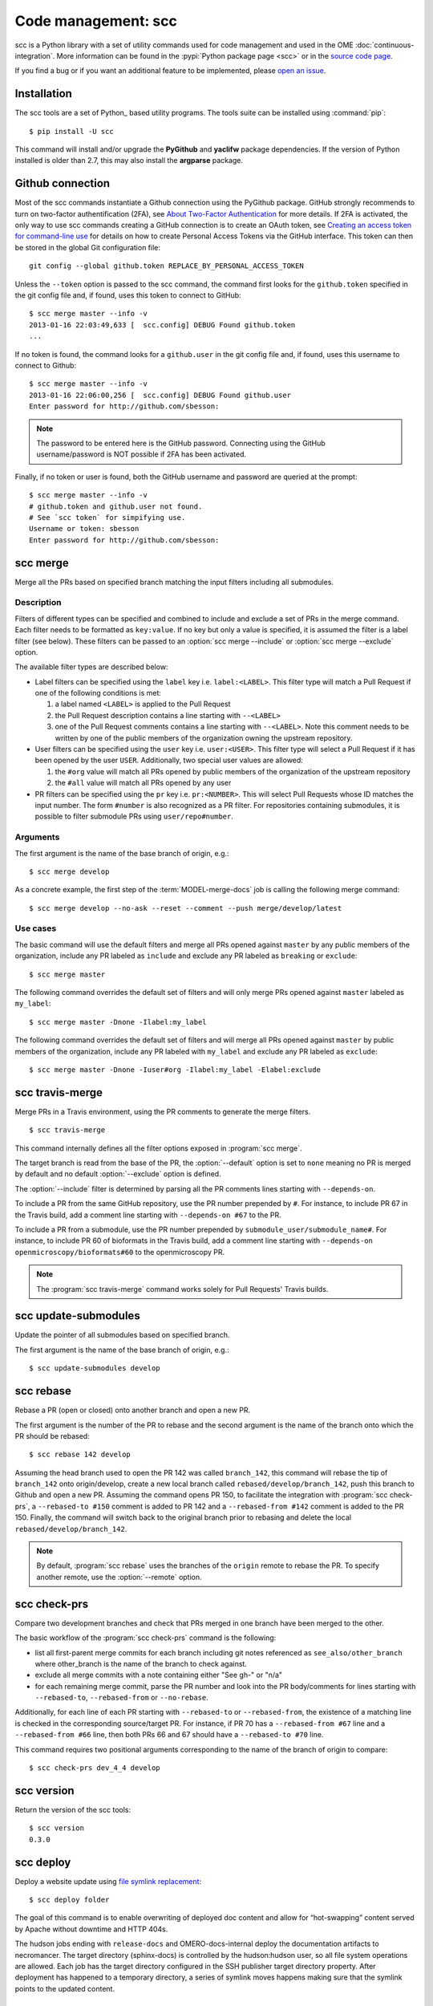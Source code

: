Code management: scc
====================

scc is a Python library with a set of utility commands used for code
management and used in the OME :doc:`continuous-integration`.
More information can be found in the :pypi:`Python package page <scc>` or  in
the `source code page <https://github.com/openmicroscopy/snoopycrimecop>`_.

If you find a bug or if you want an additional feature to be implemented,
please `open an issue <https://github.com/openmicroscopy/snoopycrimecop/issues>`_.

Installation
------------

The scc tools are a set of Python_ based utility programs. The tools suite
can be installed using :command:`pip`::

    $ pip install -U scc

This command will install and/or upgrade the **PyGithub** and **yaclifw**
package dependencies. If the version of Python installed is older than 2.7,
this may also install the **argparse** package.

Github connection
-----------------

.. _About Two-Factor Authentication: http://help.github.com/articles/about-two-factor-authentication
.. _Creating an access token for command-line use: http://help.github.com/articles/creating-an-access-token-for-command-line-use

Most of the scc commands instantiate a Github connection using the PyGithub
package. GitHub strongly recommends to turn on two-factor authentification
(2FA), see `About Two-Factor Authentication`_ for more details. If 2FA is
activated, the only way to use scc commands creating a GitHub connection is to
create an OAuth token, see
`Creating an access token for command-line use`_
for details on how to create Personal Access Tokens via the GitHub interface.
This token can then be stored in the global Git configuration file::

    git config --global github.token REPLACE_BY_PERSONAL_ACCESS_TOKEN

Unless the ``--token`` option is passed to the scc command, the
command first looks for the ``github.token`` specified in the git config file
and, if found, uses this token to connect to GitHub::

    $ scc merge master --info -v
    2013-01-16 22:03:49,633 [  scc.config] DEBUG Found github.token
    ...

If no token is found, the command looks for a ``github.user`` in the git config
file and, if found, uses this username to connect to Github::

    $ scc merge master --info -v
    2013-01-16 22:06:00,256 [  scc.config] DEBUG Found github.user
    Enter password for http://github.com/sbesson:

.. note::
   The password to be entered here is the GitHub password. Connecting using
   the GitHub username/password is NOT possible if 2FA has been activated.

Finally, if no token or user is found, both the GitHub username and password
are queried at the prompt::

    $ scc merge master --info -v
    # github.token and github.user not found.
    # See `scc token` for simpifying use.
    Username or token: sbesson
    Enter password for http://github.com/sbesson:

.. _scc merge:

scc merge
---------

Merge all the PRs based on specified branch matching the input filters
including all submodules.

Description
^^^^^^^^^^^

Filters of different types can be specified and combined to include and
exclude a set of PRs in the merge command. Each filter needs to be formatted
as ``key:value``. If no key but only a value is specified, it is assumed the
filter is a label filter (see below). These filters can be passed to an
:option:`scc merge --include` or :option:`scc merge --exclude` option.

The available filter types are described below:

- Label filters can be specified using the ``label`` key i.e.
  ``label:<LABEL>``. This filter type will match a Pull Request if one of the
  following conditions is met:

  1. a label named ``<LABEL>`` is applied to the Pull Request
  2. the Pull Request description contains a line starting with ``--<LABEL>``
  3. one of the Pull Request comments contains a line starting with
     ``--<LABEL>``. Note this comment needs to be written by one of the public
     members of the organization owning the upstream repository.

- User filters can be specified using the ``user`` key i.e. ``user:<USER>``.
  This filter type will select a Pull Request if it has been opened by the
  user ``USER``. Additionally, two special user values are allowed:

  1. the ``#org`` value will match all PRs opened by public members of the
     organization of the upstream repository
  2. the ``#all`` value will match all PRs opened by any user

- PR filters can be specified using the ``pr`` key i.e. ``pr:<NUMBER>``. This
  will select Pull Requests whose ID matches the input number. The form
  ``#number`` is also recognized as a PR filter. For repositories containing
  submodules, it is possible to filter submodule PRs using
  ``user/repo#number``.

Arguments
^^^^^^^^^

The first argument is the name of the base branch of origin, e.g.::

    $ scc merge develop

.. program:: scc merge

.. option:: --comment

    Add a comment to the PR if there is a conflict while merging the PR
    ::

        $ scc merge develop --comment

.. option:: --default <filterset>, -D <filterset>

    Specify the default set of filters to use

    Three filter sets are currently implemented: ``none``, ``org`` and
    ``all``. The ``none`` filter set has no preset filter. The ``org`` filter
    set uses ``user:#org`` and ``label:include`` as the default include
    filters and ``label:exclude`` and ``label:breaking`` as the default
    exclude filters. The ``all`` filter set uses ``user:#all`` as the default
    include filters.

    Default: ``org``

.. option:: --exclude <filter>, -E <filter>

    Exclude PR by filter (see filter semantics above)::

        $ scc merge develop -E label:l1 -E user:u1 -E #45 -E org/repo#40

.. option:: --include <filter>, -I <filter>

    Include PR by filter (see filter semantics above)::

        $ scc merge develop -I label:l1 -I user:u1 -I #45 -I org/repo#40

.. option:: --check-commit-status <status>, -S <status>

    Exclude PR based on the status of the last commit

    Three options are currently implemented: ``none``, ``no-error`` and
    ``success-only``. By default (``none``), the status of the last commit on
    the PR is not taken into account.
    To include PRs which have a successful status only, e.g. PRs where the
    Travis build is green, use the ``success-only`` option::

        $ scc merge develop -S success-only

    To exclude all PRs with an ``error`` or ``failure`` status, use the
    ``no-error`` option::

    $ scc merge develop -S no-error

.. option:: --info

    Display the candidate PRs to merge but do not merge them
    ::

    $ scc merge develop --info

.. option:: --push <branchname>

    Push the locally merged branch to Github
    ::

        $ scc merge develop --push my-merged-branch

.. option:: --reset

    Recursively reset each repository to the HEAD of the base branch
    ::

        $ scc merge develop --reset

.. option:: --shallow

    Merge the PRs for the top-level directory only, excluding submodules::

        $ scc merge develop --shallow

.. option:: --remote <remote>

    Specify the name of the remote to use as the origin. Default: origin::

        $ scc merge develop --remote gh

As a concrete example, the first step of the :term:`MODEL-merge-docs` job
is calling the following merge command:

::

    $ scc merge develop --no-ask --reset --comment --push merge/develop/latest

Use cases
^^^^^^^^^

The basic command will use the default filters and merge all PRs opened
against ``master`` by any public members of the organization, include any PR
labeled as ``include`` and exclude any PR labeled as ``breaking`` or
``exclude``::

   $ scc merge master

The following command overrides the default set of filters and will only merge
PRs opened against ``master`` labeled as ``my_label``::

    $ scc merge master -Dnone -Ilabel:my_label

The following command overrides the default set of filters and will merge all
PRs opened against ``master`` by public members of the organization, include
any PR labeled with ``my_label`` and exclude any PR labeled as ``exclude``::

    $ scc merge master -Dnone -Iuser#org -Ilabel:my_label -Elabel:exclude

.. versionchanged:: 0.3.0
    Added default values for :option:`--include` and :option:`--exclude`
    options.

.. versionchanged:: 0.3.8
    Added :option:`--shallow` and :option:`--remote` options.

.. versionchanged:: 0.4.0
    Added :option:`--check-commit-status` option.

scc travis-merge
----------------
.. program:: scc travis-merge

Merge PRs in a Travis environment, using the PR comments to generate the merge
filters.

::

    $ scc travis-merge

This command internally defines all the filter options exposed in
:program:`scc merge`.

The target branch is read from the base of the PR, the :option:`--default`
option is set to ``none`` meaning no PR is merged by default and no default
:option:`--exclude` option is defined.

The :option:`--include` filter is determined by parsing all the PR comments
lines starting with ``--depends-on``.

To include a PR from the same GitHub repository, use the PR number prepended
by ``#``. For instance, to include PR 67 in the Travis build, add a comment
line starting with ``--depends-on #67`` to the PR.

To include a PR from a submodule, use the PR number prepended by
``submodule_user/submodule_name#``. For instance, to include PR 60 of
bioformats in the Travis build, add a comment line starting with
``--depends-on openmicroscopy/bioformats#60`` to the openmicroscopy PR.

.. note::
  The :program:`scc travis-merge` command works solely for Pull Requests'
  Travis builds.

scc update-submodules
---------------------

.. program:: scc update-submodules

Update the pointer of all submodules based on specified branch.

The first argument is the name of the base branch of origin, e.g.::

    $ scc update-submodules develop

.. option:: --push <branchname>

    Push the locally merged branch to Github and open a PR against the base
    branch::

        $ scc merge develop --push submodules_branch

.. option:: --no-pr

    Combined with :option:`--push` option, push the locally merged branch to
    Github but skip PR opening::

        $ scc merge develop --push submodules_branch --no-pr

.. option:: --remote <remote>

    Specify the name of the remote to use as the origin (default: origin)::

        $ scc update-submodules develop --remote gh


scc rebase
----------
.. program:: scc rebase

Rebase a PR (open or closed) onto another branch and open a new PR.

The first argument is the number of the PR to rebase and the second argument
is the name of the branch onto which the PR should be rebased::

    $ scc rebase 142 develop

Assuming the head branch used to open the PR 142 was called ``branch_142``,
this command will rebase the tip of ``branch_142`` onto origin/develop, create
a new local branch called ``rebased/develop/branch_142``, push this branch to
Github and open a new PR. Assuming the command opens PR 150, to facilitate the
integration with :program:`scc check-prs`, a ``--rebased-to #150``
comment is added to PR 142 and a ``--rebased-from #142`` comment is
added to the PR 150. Finally, the command will switch back to the original
branch prior to rebasing and delete the local ``rebased/develop/branch_142``.

.. note::

    By default, :program:`scc rebase` uses the branches of the ``origin``
    remote to rebase the PR. To specify another remote, use the
    :option:`--remote` option.

.. option:: --no-pr

    Skip the opening of the PR
    ::

        $ scc rebase 142 develop --no-pr

.. option:: --no-delete

    Do not delete the local rebased branch

    ::

        $ scc rebase 142 develop --no-delete

.. option:: --remote <remote>

    Specify the name of the remote to use for the rebase (default: origin)

    ::

        $ scc rebase 142 develop --remote snoopycrimecop

.. option:: --continue

    Re-run the command after manually fixing conflicts

    If :program:`scc rebase` fails due to conflict during the rebase, you will
    end up in a detached HEAD state.

    If you want to continue the rebase operation, you will need to manually
    fix the conflicts::

        # fix files locally
        $ git add conflicting_files # add conflicting files
        $ git rebase --continue

    This conflict solving operation may need to be repeated multiple times
    until the branch is fully rebased.

    Once all the conflicts are resolved, call :program:`scc rebase` with the
    :option:`--continue` option::

        $ scc rebase --continue 142 develop

    Depending on the input options, this command will perform all the steps of
    the rebase command (Github pushing, PR opening) skipping the rebase part.

    Alternatively, you can abort the rebase and switch to your previous branch::

        $ git rebase --abort
        $ git checkout old_branch

.. versionchanged:: 0.3.10
    Automatically add ``--rebased-to`` and ``--rebased-from`` comments to the
    source and target PRs.

scc check-prs
-------------
.. program:: scc check-prs

Compare two development branches and check that PRs merged in one branch have
been merged to the other.

The basic workflow of the :program:`scc check-prs` command is the
following:

-   list all first-parent merge commits for each branch including git notes
    referenced as ``see_also/other_branch`` where other_branch is the name of
    the branch to check against.
-   exclude all merge commits with a note containing either "See gh-" or "n/a"
-   for each remaining merge commit, parse the PR number and look into the PR
    body/comments for lines starting with ``--rebased-to``, ``--rebased-from``
    or ``--no-rebase``.

Additionally, for each line of each PR starting with ``--rebased-to`` or
``--rebased-from``, the existence of a matching line is checked in the
corresponding source/target PR. For instance, if PR 70 has a
``--rebased-from #67`` line and a ``--rebased-from #66`` line, then both PRs
66 and 67 should have a ``--rebased-to #70`` line.

This command requires two positional arguments corresponding to the name of
the branch of origin to compare::

    $ scc check-prs dev_4_4 develop

.. option:: --shallow

    Check PRs in the top-level directory only, excluding submodules::

        $ scc check-prs dev_4_4 develop --shallow

.. option:: --remote <remote>

    Specify the name of the remote to use as the origin (default: origin)::

        $ scc check-prs dev_4_4 develop --remote gh

.. option:: --no-check

    Do not check links between rebased comments::

        $ scc check-prs dev_4_4 develop --no-check

.. versionadded:: 0.3.10
    Added support for body/comment parsing and ``--rebased-to/from``
    linkcheck

.. versionchanged:: 0.4.0
    Improved command output and added support for submodule processing

.. versionchanged:: 0.5.0
    Renamed command

scc version
-----------
.. program:: scc version

Return the version of the scc tools::

    $ scc version
    0.3.0

.. versionadded:: 0.2.0

.. _scc deploy:

scc deploy
----------

.. program:: scc deploy

Deploy a website update using `file symlink replacement <https://gist.github.com/datagrok/3807742#file-symlink-replacement-md>`_::

    $ scc deploy folder

The goal of this command is to enable overwriting of deployed doc content and
allow for “hot-swapping” content served by Apache without downtime and HTTP
404s.

.. option:: --init

    Prepare folder for symlink replacement. Should only be run once

    ::

        $ scc deploy folder --init

.. versionadded:: 0.3.1

The hudson jobs ending with ``release-docs`` and OMERO-docs-internal deploy the
documentation artifacts to necromancer. The target directory (sphinx-docs) is
controlled by the hudson:hudson user, so all file system operations are
allowed. Each job has the target directory configured in the SSH publisher
target directory property. After deployment has happened to a temporary
directory, a series of symlink moves happens making sure that the symlink
points to the updated content.

scc check-status
----------------
.. program:: scc check-status

Check the status of the Github API::

    $ scc check-status && echo "Passing"
    Passing

.. option:: -n <N>

    Display N last status messages from Github API history::

        $ scc check-status -n 4
        2013-11-04 13:40:48 (minor) We're investigating an increase in error responses from the API.
        2013-11-04 14:33:55 (good) Everything operating normally.
        2013-11-05 12:59:50 (minor) We're investigating reports of an increase in 502s from the GitHub API.
        2013-11-05 13:07:15 (good) Everything operating normally.


.. versionadded:: 0.4.0
